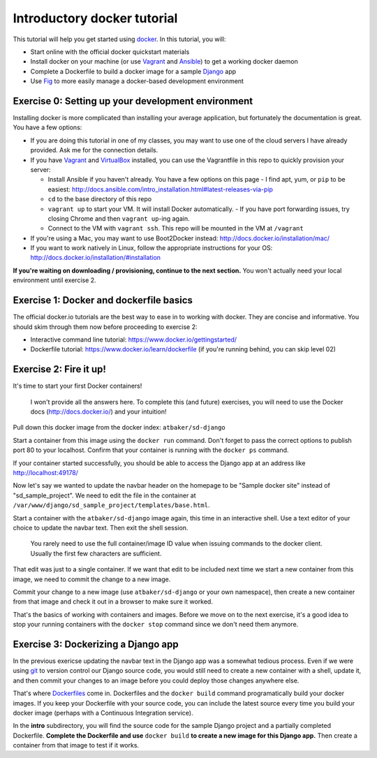 Introductory docker tutorial
============================

This tutorial will help you get started using `docker <https://www.docker.io/>`_. In this tutorial, you will:

- Start online with the official docker quickstart materials
- Install docker on your machine (or use `Vagrant <http://www.vagrantup.com/>`_ and `Ansible <http://www.ansible.com/>`_) to get a working docker daemon
- Complete a Dockerfile to build a docker image for a sample `Django <https://www.djangoproject.com/>`_ app
- Use `Fig <http://orchardup.github.io/fig/?>`_ to more easily manage a docker-based development environment

Exercise 0: Setting up your development environment
---------------------------------------------------

Installing docker is more complicated than installing your average application, but fortunately the documentation is great. You have a few options:

- If you are doing this tutorial in one of my classes, you may want to use one of the cloud servers I have already provided. Ask me for the connection details.
- If you have `Vagrant <http://www.vagrantup.com/>`_ and `VirtualBox <https://www.virtualbox.org/>`_ installed, you can use the Vagrantfile in this repo to quickly provision your server:

  - Install Ansible if you haven't already. You have a few options on this page - I find apt, yum, or ``pip`` to be easiest: http://docs.ansible.com/intro_installation.html#latest-releases-via-pip
  - ``cd`` to the base directory of this repo
  - ``vagrant up`` to start your VM. It will install Docker automatically.
    - If you have port forwarding issues, try closing Chrome and then ``vagrant up``-ing again.
  - Connect to the VM with ``vagrant ssh``. This repo will be mounted in the VM at ``/vagrant``

- If you're using a Mac, you may want to use Boot2Docker instead: http://docs.docker.io/installation/mac/
- If you want to work natively in Linux, follow the appropriate instructions for your OS: http://docs.docker.io/installation/#installation

**If you're waiting on downloading / provisioning, continue to the next section.** You won't actually need your local environment until exercise 2.

Exercise 1: Docker and dockerfile basics
----------------------------------------

The official docker.io tutorials are the best way to ease in to working with docker. They are concise and informative. You should skim through them now before proceeding to exercise 2:

- Interactive command line tutorial: https://www.docker.io/gettingstarted/
- Dockerfile tutorial: https://www.docker.io/learn/dockerfile (if you're running behind, you can skip level 02)

Exercise 2: Fire it up!
-----------------------

It's time to start your first Docker containers!

    I won't provide all the answers here. To complete this (and future) exercises, you will need to use the Docker docs (http://docs.docker.io/) and your intuition!

Pull down this docker image from the docker index: ``atbaker/sd-django``

Start a container from this image using the ``docker run`` command. Don't forget to pass the correct options to publish port 80 to your localhost. Confirm that your container is running with the ``docker ps`` command.

If your container started successfully, you should be able to access the Django app at an address like http://localhost:49178/

Now let's say we wanted to update the navbar header on the homepage to be "Sample docker site" instead of "sd_sample_project". We need to edit the file in the container at ``/var/www/django/sd_sample_project/templates/base.html``.

Start a container with the ``atbaker/sd-django`` image again, this time in an interactive shell. Use a text editor of your choice to update the navbar text. Then exit the shell session.

    You rarely need to use the full container/image ID value when issuing commands to the docker client. Usually the first few characters are sufficient.

That edit was just to a single container. If we want that edit to be included next time we start a new container from this image, we need to commit the change to a new image.

Commit your change to a new image (use ``atbaker/sd-django`` or your own namespace), then create a new container from that image and check it out in a browser to make sure it worked.

That's the basics of working with containers and images. Before we move on to the next exercise, it's a good idea to stop your running containers with the ``docker stop`` command since we don't need them anymore.

Exercise 3: Dockerizing a Django app
------------------------------------

In the previous exericse updating the navbar text in the Django app was a somewhat tedious process. Even if we were using `git <http://git-scm.com/>`_ to version control our Django source code, you would still need to create a new container with a shell, update it, and then commit your changes to an image before you could deploy those changes anywhere else.

That's where `Dockerfiles <http://docs.docker.io/reference/builder/>`_ come in. Dockerfiles and the ``docker build`` command programatically build your docker images. If you keep your Dockerfile with your source code, you can include the latest source every time you build your docker image (perhaps with a Continuous Integration service).

In the **intro** subdirectory, you will find the source code for the sample Django project and a partially completed Dockerfile. **Complete the Dockerfile and use** ``docker build`` **to create a new image for this Django app.** Then create a container from that image to test if it works.

